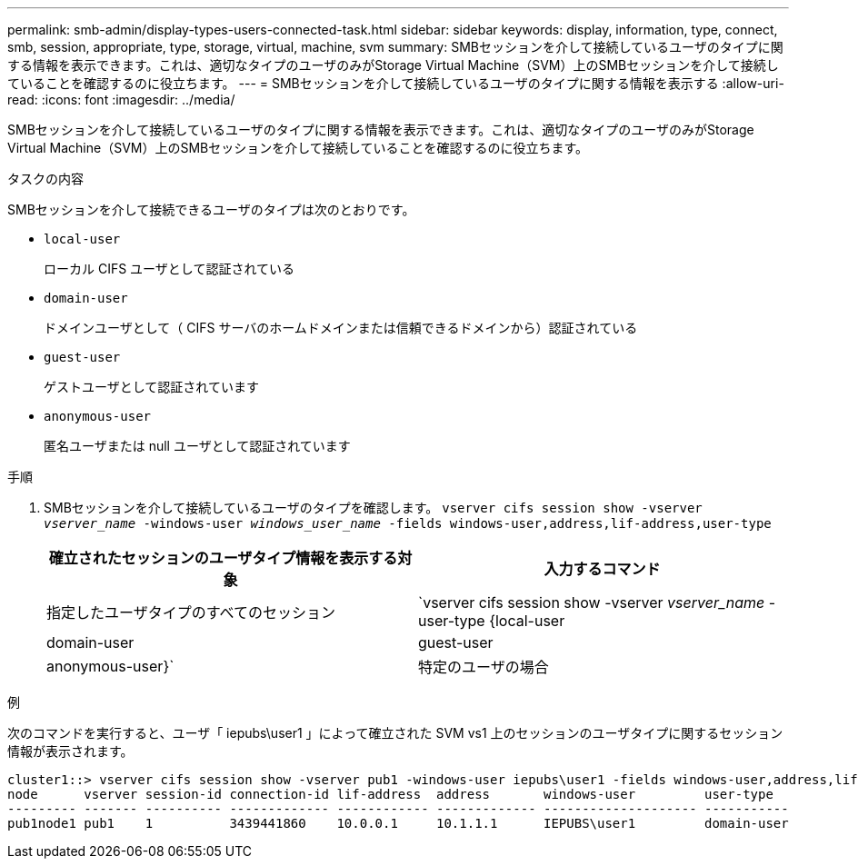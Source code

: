 ---
permalink: smb-admin/display-types-users-connected-task.html 
sidebar: sidebar 
keywords: display, information, type, connect, smb, session, appropriate, type, storage, virtual, machine, svm 
summary: SMBセッションを介して接続しているユーザのタイプに関する情報を表示できます。これは、適切なタイプのユーザのみがStorage Virtual Machine（SVM）上のSMBセッションを介して接続していることを確認するのに役立ちます。 
---
= SMBセッションを介して接続しているユーザのタイプに関する情報を表示する
:allow-uri-read: 
:icons: font
:imagesdir: ../media/


[role="lead"]
SMBセッションを介して接続しているユーザのタイプに関する情報を表示できます。これは、適切なタイプのユーザのみがStorage Virtual Machine（SVM）上のSMBセッションを介して接続していることを確認するのに役立ちます。

.タスクの内容
SMBセッションを介して接続できるユーザのタイプは次のとおりです。

* `local-user`
+
ローカル CIFS ユーザとして認証されている

* `domain-user`
+
ドメインユーザとして（ CIFS サーバのホームドメインまたは信頼できるドメインから）認証されている

* `guest-user`
+
ゲストユーザとして認証されています

* `anonymous-user`
+
匿名ユーザまたは null ユーザとして認証されています



.手順
. SMBセッションを介して接続しているユーザのタイプを確認します。 `vserver cifs session show -vserver _vserver_name_ -windows-user _windows_user_name_ -fields windows-user,address,lif-address,user-type`
+
|===
| 確立されたセッションのユーザタイプ情報を表示する対象 | 入力するコマンド 


 a| 
指定したユーザタイプのすべてのセッション
 a| 
`vserver cifs session show -vserver _vserver_name_ -user-type {local-user|domain-user|guest-user|anonymous-user}`



 a| 
特定のユーザの場合
 a| 
`vserver cifs session show -vserver _vserver_name_ -windows-user _windows_user_name_ -fields windows-user,address,lif-address,user-type`

|===


.例
次のコマンドを実行すると、ユーザ「 iepubs\user1 」によって確立された SVM vs1 上のセッションのユーザタイプに関するセッション情報が表示されます。

[listing]
----
cluster1::> vserver cifs session show -vserver pub1 -windows-user iepubs\user1 -fields windows-user,address,lif-address,user-type
node      vserver session-id connection-id lif-address  address       windows-user         user-type
--------- ------- ---------- ------------- ------------ ------------- -------------------- -----------
pub1node1 pub1    1          3439441860    10.0.0.1     10.1.1.1      IEPUBS\user1         domain-user
----
